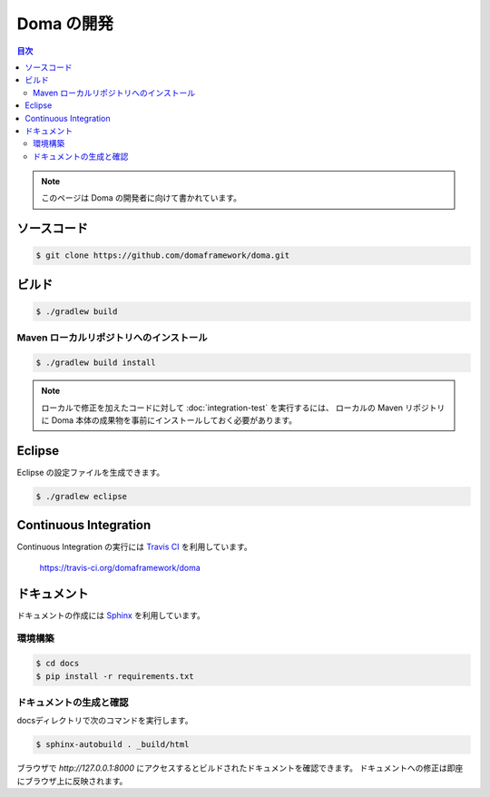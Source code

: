 ===========
Doma の開発
===========

.. contents:: 目次
   :depth: 3

.. note::

  このページは Doma の開発者に向けて書かれています。

ソースコード
============

.. code-block:: bash

  $ git clone https://github.com/domaframework/doma.git

ビルド
======

.. code-block:: bash

  $ ./gradlew build

Maven ローカルリポジトリへのインストール
----------------------------------------

.. code-block:: bash

  $ ./gradlew build install

.. note::

  ローカルで修正を加えたコードに対して :doc:`integration-test` を実行するには、
  ローカルの Maven リポジトリに
  Doma 本体の成果物を事前にインストールしておく必要があります。

Eclipse
=======

Eclipse の設定ファイルを生成できます。

.. code-block:: bash

  $ ./gradlew eclipse


Continuous Integration
======================

Continuous Integration の実行には `Travis CI`_ を利用しています。

  https://travis-ci.org/domaframework/doma

ドキュメント
============

ドキュメントの作成には `Sphinx`_ を利用しています。

環境構築
--------

.. code-block:: bash

  $ cd docs
  $ pip install -r requirements.txt

ドキュメントの生成と確認
-------------------------------

docsディレクトリで次のコマンドを実行します。

.. code-block:: bash

  $ sphinx-autobuild . _build/html

ブラウザで `http://127.0.0.1:8000` にアクセスするとビルドされたドキュメントを確認できます。
ドキュメントへの修正は即座にブラウザ上に反映されます。


.. _Travis CI: http://docs.travis-ci.com/
.. _Sphinx: http://sphinx-doc.org/

